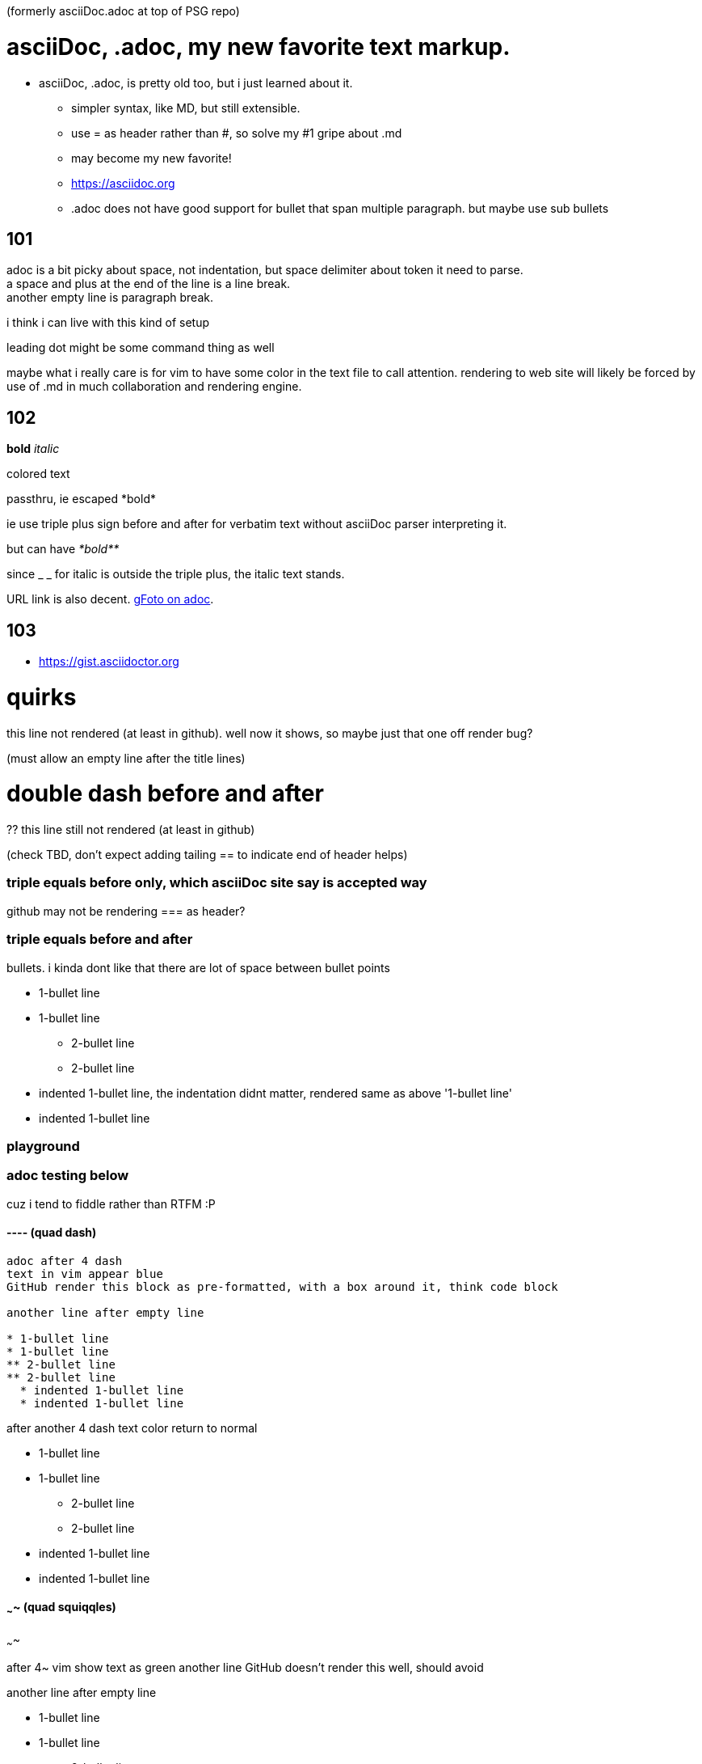 (formerly asciiDoc.adoc at top of PSG repo)

= asciiDoc, .adoc, my new favorite text markup.

* asciiDoc, .adoc, is pretty old too, but i just learned about it.
** simpler syntax, like MD, but still extensible.
** use = as header rather than #, so solve my #1 gripe about .md
** may become my new favorite!
** https://asciidoc.org
** .adoc  does not have good support for bullet that span multiple paragraph.  but maybe use sub bullets


== 101

adoc is a bit picky about space, not indentation, but space delimiter about token it need to parse. +
a space and plus at the end of the line is a line break. +
another empty line is paragraph break.  

i think i can live with this kind of setup

leading dot might be some command thing as well

maybe what i really care is for vim to have some color in the text file to call attention.
rendering to web site will likely be forced by use of .md  in much collaboration and rendering engine.


== 102

*bold*
_italic_

[red]#colored text#

passthru, ie escaped
+++*bold*+++

ie use triple plus sign before and after for verbatim text without asciiDoc parser interpreting it.

but can have
_+++*bold**+++_ 

since _ _ for italic is outside the triple plus, the italic text stands.

URL link is also decent.  https://photos.app.goo.gl/cAngzDKubfNcsBLu7[gFoto on adoc].



== 103

* https://gist.asciidoctor.org


= quirks 
this line not rendered (at least in github).  well now it shows, so maybe just that one off render bug?

(must allow an empty line after the title lines)

= double dash before and after =
?? this line still not rendered (at least in github)

(check TBD, don't expect adding tailing == to indicate end of header helps)


=== triple equals before only, which asciiDoc site say is accepted way

github may not be rendering === as header?

=== triple equals before and after ===


bullets.  i kinda dont like that there are lot of space between bullet points 

* 1-bullet line
* 1-bullet line
** 2-bullet line
** 2-bullet line
  * indented 1-bullet line, the indentation didnt matter, rendered same as above '1-bullet line'
  * indented 1-bullet line



=== playground


=== adoc testing below

cuz i tend to fiddle rather than RTFM :P

==== ----  (quad dash)

----

adoc after 4 dash
text in vim appear blue
GitHub render this block as pre-formatted, with a box around it, think code block

another line after empty line

* 1-bullet line
* 1-bullet line
** 2-bullet line
** 2-bullet line
  * indented 1-bullet line
  * indented 1-bullet line

----

after another 4 dash text color return to normal

* 1-bullet line
* 1-bullet line
** 2-bullet line
** 2-bullet line
  * indented 1-bullet line
  * indented 1-bullet line



==== ~~~~  (quad squiqqles)

~~~~

after 4~ vim show text as green
another line
GitHub doesn't render this well, should avoid

another line after empty line

* 1-bullet line
* 1-bullet line
** 2-bullet line
** 2-bullet line
  * indented 1-bullet line
  * indented 1-bullet line


~~~~

after another 4~, exit the block

GitHub still continue to render this as same as above, like it didn't exit the block.

* 1-bullet line
* 1-bullet line
** 2-bullet line
** 2-bullet line
  * indented 1-bullet line
  * indented 1-bullet line


probably easier if use VScode and use their preview
or have a git repo for markup.... think have one... create series of dirs and files there to see how github render, 
esp cuz "github flavored markdown".



==== //// 

////

here is a block in quad slash
vim show diff color, well, same color as quad -
likely just quoted block
i might hijack this as highlighter

////

text after the quad dash block



==== below end of the quad symbol test...

back to normal text

